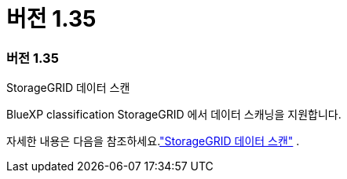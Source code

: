 = 버전 1.35
:allow-uri-read: 




=== 버전 1.35

.StorageGRID 데이터 스캔
BlueXP classification StorageGRID 에서 데이터 스캐닝을 지원합니다.

자세한 내용은 다음을 참조하세요.link:task-scanning-storagegrid.html["StorageGRID 데이터 스캔"] .
